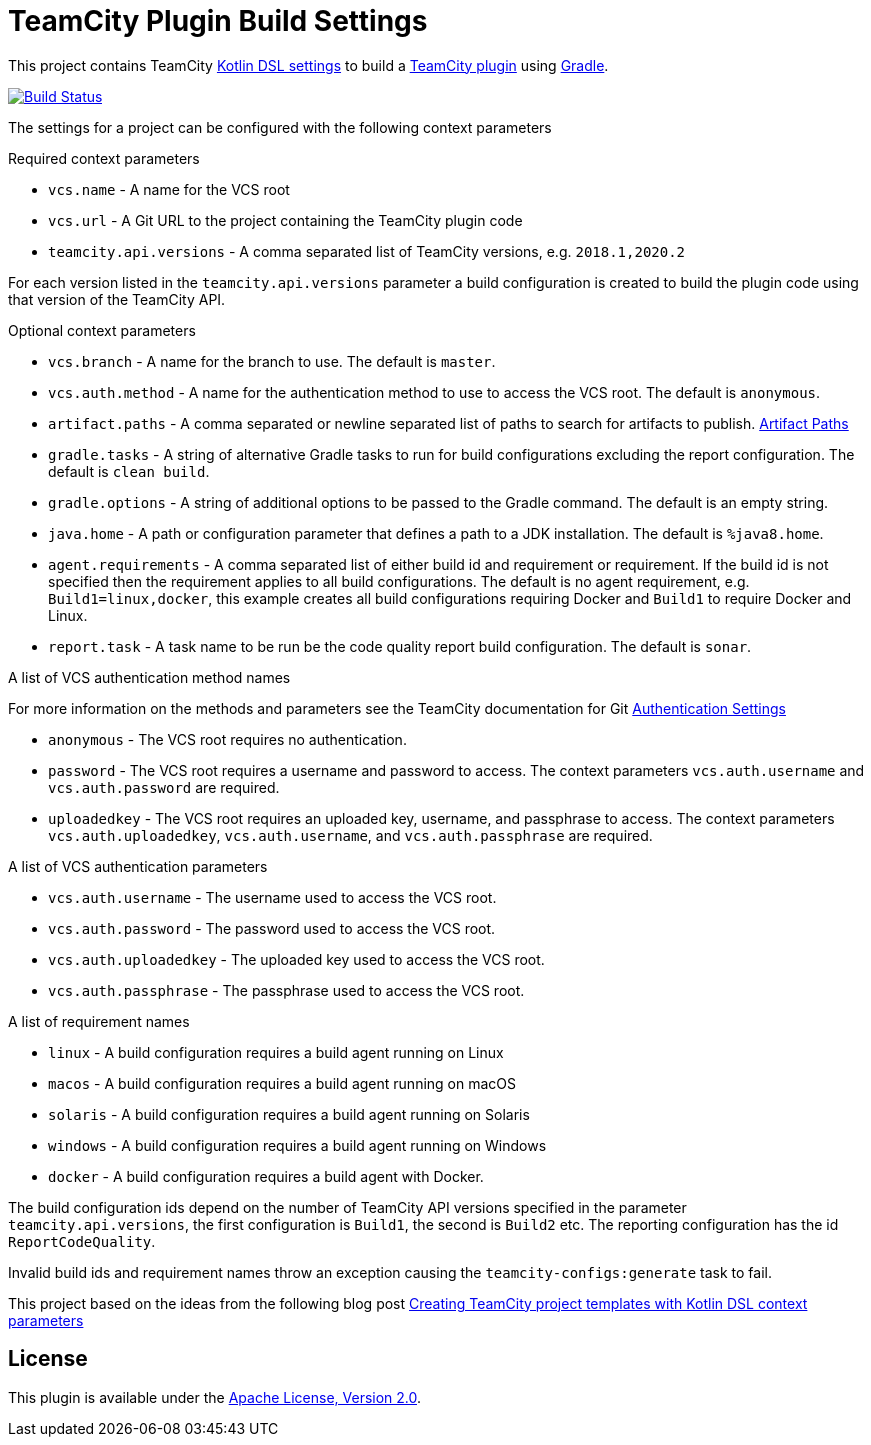 :uri-teamcity-settings: https://www.jetbrains.com/help/teamcity/kotlin-dsl.html
:uri-teamcity-plugin: https://plugins.jetbrains.com/docs/teamcity/
:uri-teamcity-docs: https://www.jetbrains.com/help/teamcity/2025.03/
:uri-gradle: https://gradle.org/[Gradle]
:uri-blog-post: https://blog.jetbrains.com/teamcity/2020/09/creating-teamcity-project-templates-with-kotlin-dsl-context-parameters/
:uri-apache-license: http://www.apache.org/licenses/LICENSE-2.0.html[Apache License, Version 2.0]
:project-name: teamcity-plugin-build-settings
:uri-github: https://github.com
:uri-github-project: {uri-github}/rodm/{project-name}
:uri-github-actions: {uri-github-project}/actions
:uri-github-status: {uri-github-actions}/workflows/build.yml/badge.svg

= TeamCity Plugin Build Settings

This project contains TeamCity {uri-teamcity-settings}[Kotlin DSL settings] to build
a {uri-teamcity-plugin}[TeamCity plugin] using {uri-gradle}.

image:{uri-github-status}?branch=main["Build Status", link="{uri-github-actions}"]

The settings for a project can be configured with the following context parameters

Required context parameters

* `vcs.name` - A name for the VCS root
* `vcs.url` - A Git URL to the project containing the TeamCity plugin code
* `teamcity.api.versions` - A comma separated list of TeamCity versions, e.g. `2018.1,2020.2`

For each version listed in the `teamcity.api.versions` parameter a build configuration is
created to build the plugin code using that version of the TeamCity API.

Optional context parameters

* `vcs.branch` - A name for the branch to use. The default is `master`.
* `vcs.auth.method` - A name for the authentication method to use to access the VCS root. The default is `anonymous`.
* `artifact.paths` - A comma separated or newline separated list of paths to search for artifacts to publish. {uri-teamcity-docs}configuring-general-settings.html#Artifact+Paths[Artifact Paths]

* `gradle.tasks` - A string of alternative Gradle tasks to run for build configurations excluding the report
configuration. The default is `clean build`.
* `gradle.options` - A string of additional options to be passed to the Gradle command. The default is an empty string.
* `java.home` - A path or configuration parameter that defines a path to a JDK installation. The default is `%java8.home`.
* `agent.requirements` - A comma separated list of either build id and requirement or requirement. If the build id is
not specified then the requirement applies to all build configurations. The default is no agent requirement, e.g. `Build1=linux,docker`, this example creates all build configurations requiring Docker and `Build1` to require Docker and Linux.
* `report.task` - A task name to be run be the code quality report build configuration. The default is `sonar`.

A list of VCS authentication method names

For more information on the methods and parameters see the TeamCity documentation for Git
{uri-teamcity-docs}git.html#Authentication+Settings[Authentication Settings]

* `anonymous` - The VCS root requires no authentication.
* `password` - The VCS root requires a username and password to access. The context parameters `vcs.auth.username` and
`vcs.auth.password` are required.
* `uploadedkey` - The VCS root requires an uploaded key, username, and passphrase to access. The context parameters
`vcs.auth.uploadedkey`, `vcs.auth.username`, and `vcs.auth.passphrase` are required.

A list of VCS authentication parameters

* `vcs.auth.username` - The username used to access the VCS root.
* `vcs.auth.password` - The password used to access the VCS root.
* `vcs.auth.uploadedkey` - The uploaded key used to access the VCS root.
* `vcs.auth.passphrase` - The passphrase used to access the VCS root.

A list of requirement names

* `linux` - A build configuration requires a build agent running on Linux
* `macos` - A build configuration requires a build agent running on macOS
* `solaris` - A build configuration requires a build agent running on Solaris
* `windows` - A build configuration requires a build agent running on Windows
* `docker` - A build configuration requires a build agent with Docker.

The build configuration ids depend on the number of TeamCity API versions specified in the parameter `teamcity.api.versions`,
the first configuration is `Build1`, the second is `Build2` etc. The reporting configuration has the id `ReportCodeQuality`.

Invalid build ids and requirement names throw an exception causing the `teamcity-configs:generate` task to fail.

This project based on the ideas from the following blog post
{uri-blog-post}[Creating TeamCity project templates with Kotlin DSL context parameters]

== License

This plugin is available under the {uri-apache-license}.

